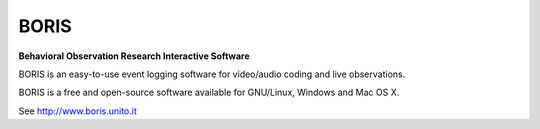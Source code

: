 =======================
BORIS
=======================


**Behavioral Observation Research Interactive Software**

BORIS is an easy-to-use event logging software for video/audio coding and live observations.

BORIS is a free and open-source software available for GNU/Linux, Windows and Mac OS X.


See http://www.boris.unito.it







